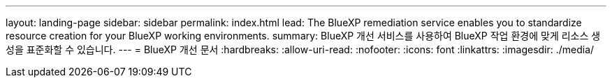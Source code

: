 ---
layout: landing-page 
sidebar: sidebar 
permalink: index.html 
lead: The BlueXP remediation service enables you to standardize resource creation for your BlueXP working environments. 
summary: BlueXP 개선 서비스를 사용하여 BlueXP 작업 환경에 맞게 리소스 생성을 표준화할 수 있습니다. 
---
= BlueXP 개선 문서
:hardbreaks:
:allow-uri-read: 
:nofooter: 
:icons: font
:linkattrs: 
:imagesdir: ./media/


